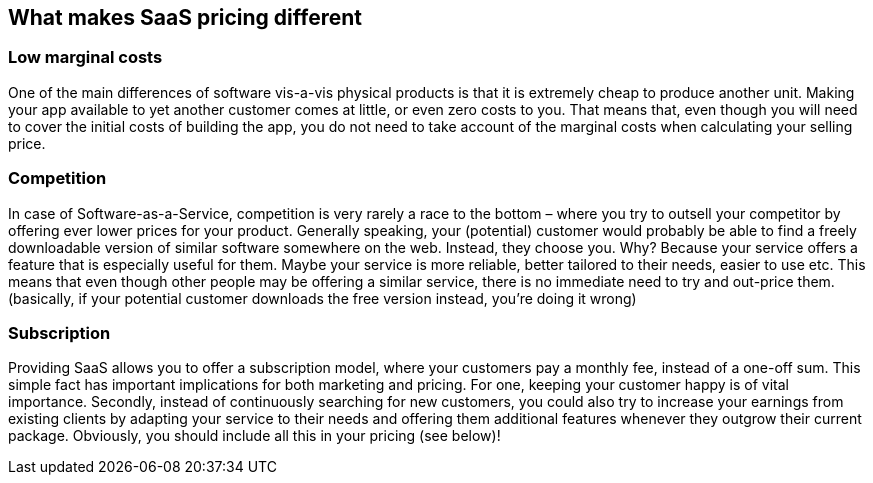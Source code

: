 
== What makes SaaS pricing different ==

=== Low marginal costs ===
One of the main differences of software vis-a-vis physical products is that it is extremely cheap to produce another unit. Making your app available to yet another customer comes at little, or even zero costs to you. That means that, even though you will need to cover the initial costs of building the app, you do not need to take account of the marginal costs when calculating your selling price.

=== Competition ===
In case of Software-as-a-Service, competition is very rarely a race to the bottom – where you try to outsell your competitor by offering ever lower prices for your product. Generally speaking, your (potential) customer would probably be able to find a freely downloadable version of similar software somewhere on the web. Instead, they choose you. Why? Because your service offers a feature that is especially useful for them. Maybe your service is more reliable, better tailored to their needs, easier to use etc. This means that even though other people may be offering a similar service, there is no immediate need to try and out-price them.(basically, if your potential customer downloads the free version instead, you're doing it wrong)

=== Subscription ===
Providing SaaS allows you to offer a subscription model, where your customers pay a monthly fee, instead of a one-off sum. This simple fact has important implications for both marketing and pricing. For one, keeping your customer happy is of vital importance. Secondly, instead of continuously searching for new customers, you could also try to increase your earnings from existing clients by adapting your service to their needs and offering them additional features whenever they outgrow their current package. Obviously, you should include all this in your pricing (see below)!

